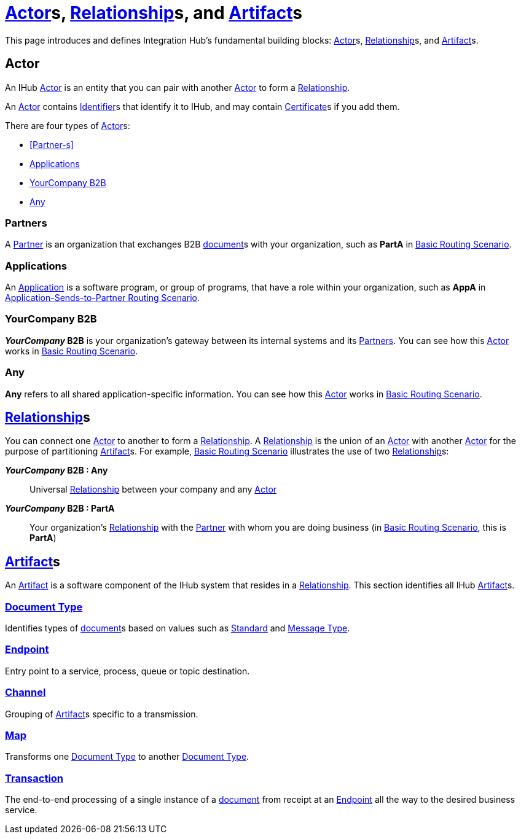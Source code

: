 = xref:glossary#secta[Actor]s, xref:glossary#sectr[Relationship]s, and xref:glossary#secta[Artifact]s

This page introduces and defines Integration Hub's fundamental building blocks: 
xref:glossary#secta[Actor]s, xref:glossary#sectr[Relationship]s, and xref:glossary#secta[Artifact]s.

== Actor

An IHub 
xref:glossary#secta[Actor] 
is an entity that you can pair with another xref:glossary#secta[Actor] to form a 
xref:glossary#sectr[Relationship].

An xref:glossary#secta[Actor] contains  
xref:glossary#secti[Identifier]s that identify it to IHub, and may contain 
xref:glossary#sectc[Certificate]s 
if you add them.

There are four types of xref:glossary#secta[Actor]s:

* <<Partner-s>>
* <<Applications>>
* <<YourCompany B2B>>
* <<Any>>

=== Partners

A xref:glossary#sectp[Partner] is an organization that exchanges B2B xref:glossary#sectd[document]s with your organization, such as *PartA* in xref:basic-routing-scenario.adoc[Basic Routing Scenario]. 

=== Applications

An xref:glossary#secta[Application] is a software program, or group of programs, that have a role within your organization, such as *AppA* in xref:application-sends-to-partner-routing-scenario.adoc[Application-Sends-to-Partner Routing Scenario].

=== YourCompany B2B

*_YourCompany_ B2B* is your organization's gateway between its internal systems and its <<Partners>>. You can see how this xref:glossary#secta[Actor] works in xref:basic-routing-scenario.adoc[Basic Routing Scenario].

=== Any

*Any* refers to all shared application-specific information. You can see how this xref:glossary#secta[Actor] works in xref:basic-routing-scenario.adoc[Basic Routing Scenario].

== xref:glossary#sectr[Relationship]s

You can connect one xref:secta[Actor] to another to form a xref:glossary#sectr[Relationship]. A xref:glossary#sectr[Relationship] is the union of an xref:glossary#secta[Actor] with another xref:glossary#secta[Actor] for the purpose of partitioning 
xref:glossary#secta[Artifact]s. For example, xref:basic-routing-scenario#relationships.adoc[Basic Routing Scenario] illustrates the use of two xref:glossary#sectr[Relationship]s: 

*_YourCompany_ B2B : Any* :: Universal xref:glossary#sectr[Relationship] between your company and any xref:glossary#secta[Actor]
*_YourCompany_ B2B : PartA* :: Your organization's xref:glossary#sectr[Relationship] with the xref:glossary#sectp[Partner] with whom you are doing business (in xref:basic-routing-scenario.adoc[Basic Routing Scenario], this is *PartA*)

== xref:glossary#secta[Artifact]s

An xref:glossary#secta[Artifact] is a software component of the IHub system that resides in a xref:glossary#sectr[Relationship]. This section identifies all IHub xref:glossary#secta[Artifact]s.

=== xref:glossary#sectd[Document Type]

Identifies types of xref:glossary#sectd[document]s based on values such as xref:glossary#sects[Standard] and xref:glossary#sectm[Message Type].

=== xref:glossary#secte[Endpoint]

Entry point to a service, process, queue or topic destination. 

=== xref:glossary#sectc[Channel]

Grouping of xref:glossary#secta[Artifact]s 
specific to a transmission. 

=== xref:glossary#sectm[Map] 

Transforms one xref:glossary#sectd[Document Type] to another xref:glossary#sectd[Document Type].

=== xref:glossary#sect[Transaction]

The end-to-end processing of a single instance of a xref:glossary#sectd[document] from receipt at an xref:glossary#secte[Endpoint] all the way to the desired business service.  



